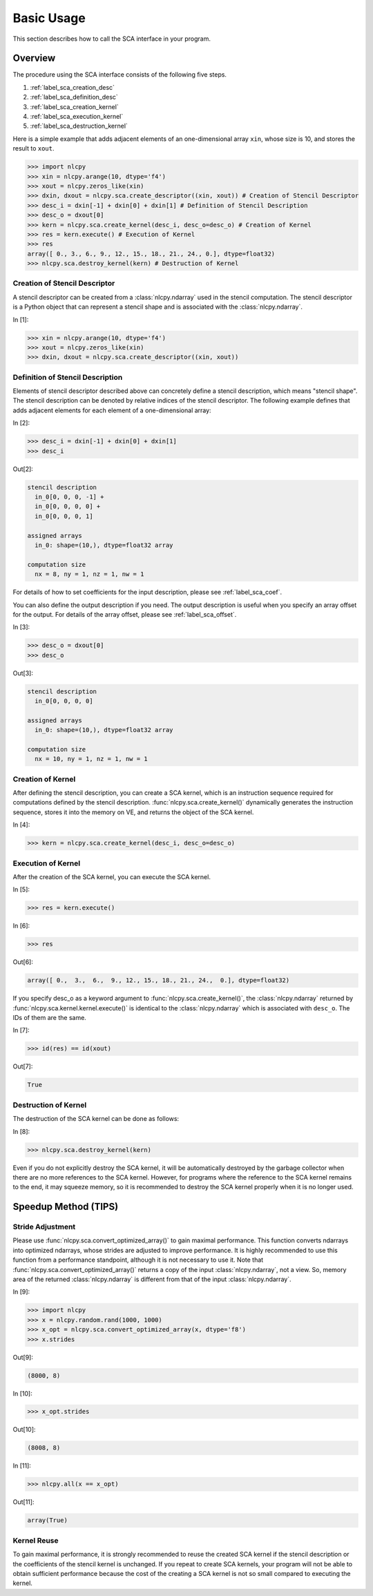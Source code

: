 .. _label_sca_basic:

Basic Usage
===========

This section describes how to call the SCA interface in your program.

Overview
--------

The procedure using the SCA interface consists of the following five steps.

1. :ref:`label_sca_creation_desc`
2. :ref:`label_sca_definition_desc`
3. :ref:`label_sca_creation_kernel`
4. :ref:`label_sca_execution_kernel`
5. :ref:`label_sca_destruction_kernel`

Here is a simple example that adds adjacent elements of an one-dimensional array ``xin``, whose size is 10, and stores the result to ``xout``.

.. code-block:: python

    >>> import nlcpy
    >>> xin = nlcpy.arange(10, dtype='f4')
    >>> xout = nlcpy.zeros_like(xin)
    >>> dxin, dxout = nlcpy.sca.create_descriptor((xin, xout)) # Creation of Stencil Descriptor
    >>> desc_i = dxin[-1] + dxin[0] + dxin[1] # Definition of Stencil Description
    >>> desc_o = dxout[0]
    >>> kern = nlcpy.sca.create_kernel(desc_i, desc_o=desc_o) # Creation of Kernel
    >>> res = kern.execute() # Execution of Kernel
    >>> res
    array([ 0., 3., 6., 9., 12., 15., 18., 21., 24., 0.], dtype=float32)
    >>> nlcpy.sca.destroy_kernel(kern) # Destruction of Kernel

.. _label_sca_creation_desc:

Creation of Stencil Descriptor
^^^^^^^^^^^^^^^^^^^^^^^^^^^^^^

A stencil descriptor can be created from a :class:`nlcpy.ndarray` used in the stencil computation.
The stencil descriptor is a Python object that can represent a stencil shape and is associated with the :class:`nlcpy.ndarray`.

In [1]:

.. code-block:: python

    >>> xin = nlcpy.arange(10, dtype='f4')
    >>> xout = nlcpy.zeros_like(xin)
    >>> dxin, dxout = nlcpy.sca.create_descriptor((xin, xout))

.. autosummary::
    :toctree: generated/
    :nosignatures:

    nlcpy.sca.create_descriptor

.. _label_sca_definition_desc:

Definition of Stencil Description
^^^^^^^^^^^^^^^^^^^^^^^^^^^^^^^^^

Elements of stencil descriptor described above can concretely define a stencil description, which means "stencil shape".
The stencil description can be denoted by relative indices of the stencil descriptor.
The following example defines that adds adjacent elements for each element of a one-dimensional array:

In [2]:

.. code-block:: python

    >>> desc_i = dxin[-1] + dxin[0] + dxin[1]
    >>> desc_i

Out[2]:

.. code-block:: python

    stencil description
      in_0[0, 0, 0, -1] +
      in_0[0, 0, 0, 0] +
      in_0[0, 0, 0, 1]

    assigned arrays
      in_0: shape=(10,), dtype=float32 array

    computation size
      nx = 8, ny = 1, nz = 1, nw = 1

For details of how to set coefficients for the input description, please see :ref:`label_sca_coef`.

You can also define the output description if you need.
The output description is useful when you specify an array offset for the output.
For details of the array offset, please see :ref:`label_sca_offset`.

In [3]:

.. code-block:: python

    >>> desc_o = dxout[0]
    >>> desc_o

Out[3]:

.. code-block:: python

    stencil description
      in_0[0, 0, 0, 0]

    assigned arrays
      in_0: shape=(10,), dtype=float32 array

    computation size
      nx = 10, ny = 1, nz = 1, nw = 1

.. _label_sca_creation_kernel:

Creation of Kernel
^^^^^^^^^^^^^^^^^^
After defining the stencil description, you can create a SCA kernel, which is an instruction sequence required for computations defined by the stencil description. :func:`nlcpy.sca.create_kernel()` dynamically generates the instruction sequence, stores it into the memory on VE, and returns the object of the SCA kernel.

In [4]:

.. code-block:: python

    >>> kern = nlcpy.sca.create_kernel(desc_i, desc_o=desc_o)

.. autosummary::
    :toctree: generated/
    :nosignatures:

    nlcpy.sca.create_kernel

.. _label_sca_execution_kernel:

Execution of Kernel
^^^^^^^^^^^^^^^^^^^

After the creation of the SCA kernel, you can execute the SCA kernel.

In [5]:

.. code-block:: python

    >>> res = kern.execute()

In [6]:

.. code-block:: python

    >>> res

Out[6]:

.. code-block:: python

    array([ 0.,  3.,  6.,  9., 12., 15., 18., 21., 24.,  0.], dtype=float32)

If you specify desc_o as a keyword argument to :func:`nlcpy.sca.create_kernel()`, the :class:`nlcpy.ndarray` returned by :func:`nlcpy.sca.kernel.kernel.execute()` is identical to the :class:`nlcpy.ndarray` which is associated with ``desc_o``. The IDs of them are the same.


In [7]:

.. code-block:: python

    >>> id(res) == id(xout)

Out[7]:

.. code-block:: python

    True

.. _label_sca_destruction_kernel:

Destruction of Kernel
^^^^^^^^^^^^^^^^^^^^^

The destruction of the SCA kernel can be done as follows:

In [8]:

.. code-block:: python

    >>> nlcpy.sca.destroy_kernel(kern)

Even if you do not explicitly destroy the SCA kernel, it will be automatically destroyed by the garbage collector when there are no more references to the SCA kernel.
However, for programs where the reference to the SCA kernel remains to the end, it may squeeze memory, so it is recommended to destroy the SCA kernel properly when it is no longer used.

.. autosummary::
    :toctree: generated/
    :nosignatures:

    nlcpy.sca.destroy_kernel


Speedup Method (TIPS)
---------------------

Stride Adjustment
^^^^^^^^^^^^^^^^^

Please use :func:`nlcpy.sca.convert_optimized_array()` to gain maximal performance.
This function converts ndarrays into optimized ndarrays, whose strides are adjusted to improve performance.
It is highly recommended to use this function from a performance standpoint, although it is not necessary to use it.
Note that :func:`nlcpy.sca.convert_optimized_array()` returns a copy of the input :class:`nlcpy.ndarray`, not a view. So, memory area of the returned :class:`nlcpy.ndarray` is different from that of the input :class:`nlcpy.ndarray`.

In [9]:

.. code-block:: python

    >>> import nlcpy
    >>> x = nlcpy.random.rand(1000, 1000)
    >>> x_opt = nlcpy.sca.convert_optimized_array(x, dtype='f8')
    >>> x.strides

Out[9]:

.. code-block:: python

    (8000, 8)

In [10]:

.. code-block:: python

    >>> x_opt.strides

Out[10]:

.. code-block:: python

    (8008, 8)

In [11]:

.. code-block:: python

    >>> nlcpy.all(x == x_opt)

Out[11]:

.. code-block:: python

    array(True)


.. autosummary::
    :toctree: generated/
    :nosignatures:

    nlcpy.sca.convert_optimized_array
    nlcpy.sca.create_optimized_array

Kernel Reuse
^^^^^^^^^^^^

To gain maximal performance, it is strongly recommended to reuse the created SCA kernel if the stencil description or the coefficients of the stencil kernel is unchanged.
If you repeat to create SCA kernels, your program will not be able to obtain sufficient performance because the cost of the creating a SCA kernel is not so small compared to executing the kernel.
